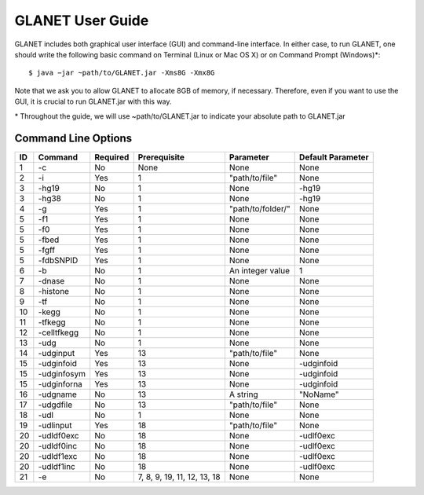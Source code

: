 =================
GLANET User Guide
=================

GLANET includes both graphical user interface (GUI) and command-line interface. In either case, to run GLANET, one should write the following basic command on Terminal (Linux or Mac OS X) or on Command Prompt (Windows)\*::

	$ java −jar ~path/to/GLANET.jar -Xms8G -Xmx8G

Note that we ask you to allow GLANET to allocate 8GB of memory, if necessary. Therefore, even if you want to use the GUI, it is crucial to run GLANET.jar with this way.

\* Throughout the guide, we will use ~path/to/GLANET.jar to indicate your absolute path to GLANET.jar

--------------------
Command Line Options
--------------------

==  ===========  ========  ===========================  =================  =================
ID  Command      Required  Prerequisite                 Parameter          Default Parameter
==  ===========  ========  ===========================  =================  =================
1   -c           No        None                         None               None
2   -i           Yes       1                            "path/to/file"     None
3   -hg19        No        1                            None               -hg19
3   -hg38        No        1                            None               -hg19
4   -g           Yes       1                            "path/to/folder/"  None
5   -f1          Yes       1                            None               None
5   -f0          Yes       1                            None               None
5   -fbed        Yes       1                            None               None
5   -fgff        Yes       1                            None               None
5   -fdbSNPID    Yes       1                            None               None
6   -b           No        1                            An integer value   1
7   -dnase       No        1                            None               None
8   -histone     No        1                            None               None
9   -tf          No        1                            None               None
10  -kegg        No        1                            None               None
11  -tfkegg      No        1                            None               None
12  -celltfkegg  No        1                            None               None
13  -udg         No        1                            None               None
14  -udginput    Yes       13                           "path/to/file"     None
15  -udginfoid   Yes       13                           None               -udginfoid
15  -udginfosym  Yes       13                           None               -udginfoid
15  -udginforna  Yes       13                           None               -udginfoid
16  -udgname     No        13                           A string           "NoName"
17  -udgdfile    No        13                           "path/to/file"     None
18  -udl         No        1                            None               None
19  -udlinput    Yes       18                           "path/to/file"     None
20  -udldf0exc   No        18                           None               -udlf0exc
20  -udldf0inc   No        18                           None               -udlf0exc
20  -udldf1exc   No        18                           None               -udlf0exc
20  -udldf1inc   No        18                           None               -udlf0exc
21  -e           No        7, 8, 9, 19, 11, 12, 13, 18  None               None
==  ===========  ========  ===========================  =================  =================
